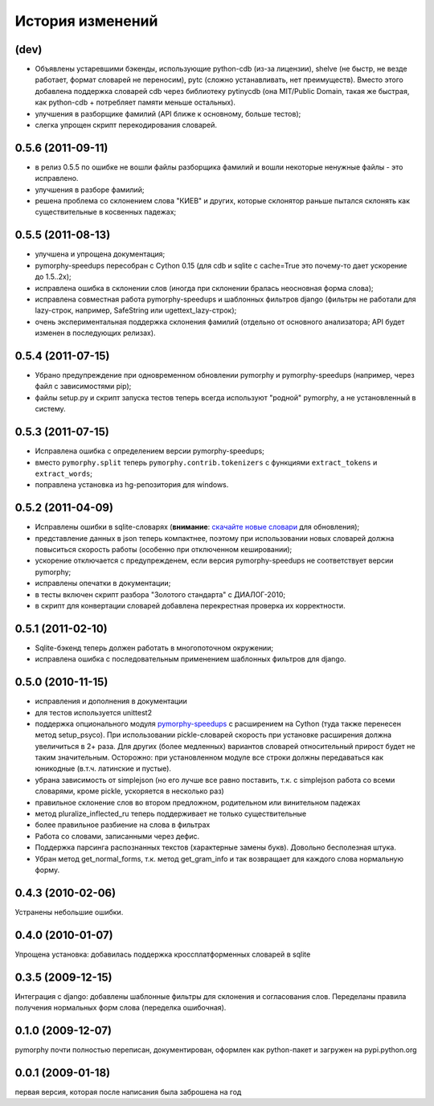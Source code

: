 
История изменений
=================

(dev)
-----

* Объявлены устаревшими бэкенды, использующие python-cdb (из-за лицензии), shelve (не быстр, не везде работает,
  формат словарей не переносим), pytc (сложно устанавливать, нет преимуществ). Вместо этого добавлена поддержка
  словарей cdb через библиотеку pytinycdb (она MIT/Public Domain, такая же быстрая, как python-cdb +
  потребляет памяти меньше остальных).
* улучшения в разборщике фамилий (API ближе к основному, больше тестов);
* слегка упрощен скрипт перекодирования словарей.

0.5.6 (2011-09-11)
------------------

* в релиз 0.5.5 по ошибке не вошли файлы разборщика фамилий и вошли
  некоторые ненужные файлы - это исправлено.
* улучшения в разборе фамилий;
* решена проблема со склонением слова "КИЕВ" и других, которые склонятор
  раньше пытался склонять как существительные в косвенных падежах;

0.5.5 (2011-08-13)
------------------

* улучшена и упрощена документация;
* pymorphy-speedups пересобран с Cython 0.15 (для cdb и sqlite с cache=True
  это почему-то дает ускорение до 1.5..2x);
* исправлена ошибка в склонении слов (иногда при склонении бралась неосновная
  форма слова);
* исправлена совместная работа pymorphy-speedups и шаблонных фильтров django
  (фильтры не работали для lazy-строк, например, SafeString или
  ugettext_lazy-строк);
* очень экспериментальная поддержка склонения фамилий (отдельно от основного
  анализатора; API будет изменен в последующих релизах).

0.5.4 (2011-07-15)
------------------

* Убрано предупреждение при одновременном обновлении pymorphy и
  pymorphy-speedups (например, через файл с зависимостями pip);
* файлы setup.py и скрипт запуска тестов теперь всегда используют
  "родной" pymorphy, а не установленный в систему.

0.5.3 (2011-07-15)
------------------

* Исправлена ошибка с определением версии pymorphy-speedups;
* вместо ``pymorphy.split`` теперь ``pymorphy.contrib.tokenizers``
  с функциями ``extract_tokens`` и ``extract_words``;
* поправлена установка из hg-репозитория для windows.

0.5.2 (2011-04-09)
------------------
* Исправлены ошибки в sqlite-словарях (**внимание**:
  `скачайте новые словари <https://bitbucket.org/kmike/pymorphy/downloads>`_
  для обновления);
* представление данных в json теперь компактнее, поэтому при использовании
  новых словарей должна повыситься скорость работы (особенно при отключенном
  кешировании);
* ускорение отключается с предупрежденем, если версия pymorphy-speedups
  не соответствует версии pymorphy;
* исправлены опечатки в документации;
* в тесты включен скрипт разбора "Золотого стандарта" с ДИАЛОГ-2010;
* в скрипт для конвертации словарей добавлена перекрестная проверка их
  корректности.

0.5.1 (2011-02-10)
------------------
* Sqlite-бэкенд теперь должен работать в многопоточном окружении;
* исправлена ошибка с последовательным применением шаблонных фильтров
  для django.

0.5.0 (2010-11-15)
------------------
* исправления и дополнения в документации
* для тестов используется unittest2
* поддержка опционального модуля
  `pymorphy-speedups <http://pypi.python.org/pypi/pymorphy-speedups>`_ с
  расширением на Cython (туда также перенесен метод setup_psyco). При
  использовании pickle-словарей скорость при установке расширения должна
  увеличиться в 2+ раза. Для других (более медленных) вариантов словарей
  относительный прирост будет не таким значительным. Осторожно: при установленном
  модуле все строки должны передаваться как юникодные (в.т.ч. латинские и
  пустые).
* убрана зависимость от simplejson (но его лучше все равно поставить, т.к. с
  simplejson работа со всеми словарями, кроме pickle, ускоряется в несколько раз)
* правильное склонение слов во втором предложном, родительном или винительном
  падежах
* метод pluralize_inflected_ru теперь поддерживает не только существительные
* более правильное разбиение на слова в фильтрах
* Работа со словами, записанными через дефис.
* Поддержка парсинга распознанных текстов (характерные замены букв). Довольно
  бесполезная штука.
* Убран метод get_normal_forms, т.к. метод get_gram_info и так возвращает
  для каждого слова нормальную форму.

0.4.3 (2010-02-06)
------------------
Устранены небольшие ошибки.

0.4.0 (2010-01-07)
------------------
Упрощена установка: добавилась поддержка кроссплатформенных словарей в sqlite

0.3.5 (2009-12-15)
------------------
Интеграция с django: добавлены шаблонные фильтры для склонения и согласования
слов. Переделаны правила получения нормальных форм слова (переделка ошибочная).

0.1.0 (2009-12-07)
------------------
pymorphy почти полностью переписан, документирован, оформлен как
python-пакет и загружен на pypi.python.org

0.0.1 (2009-01-18)
------------------
первая версия, которая после написания была заброшена на год
